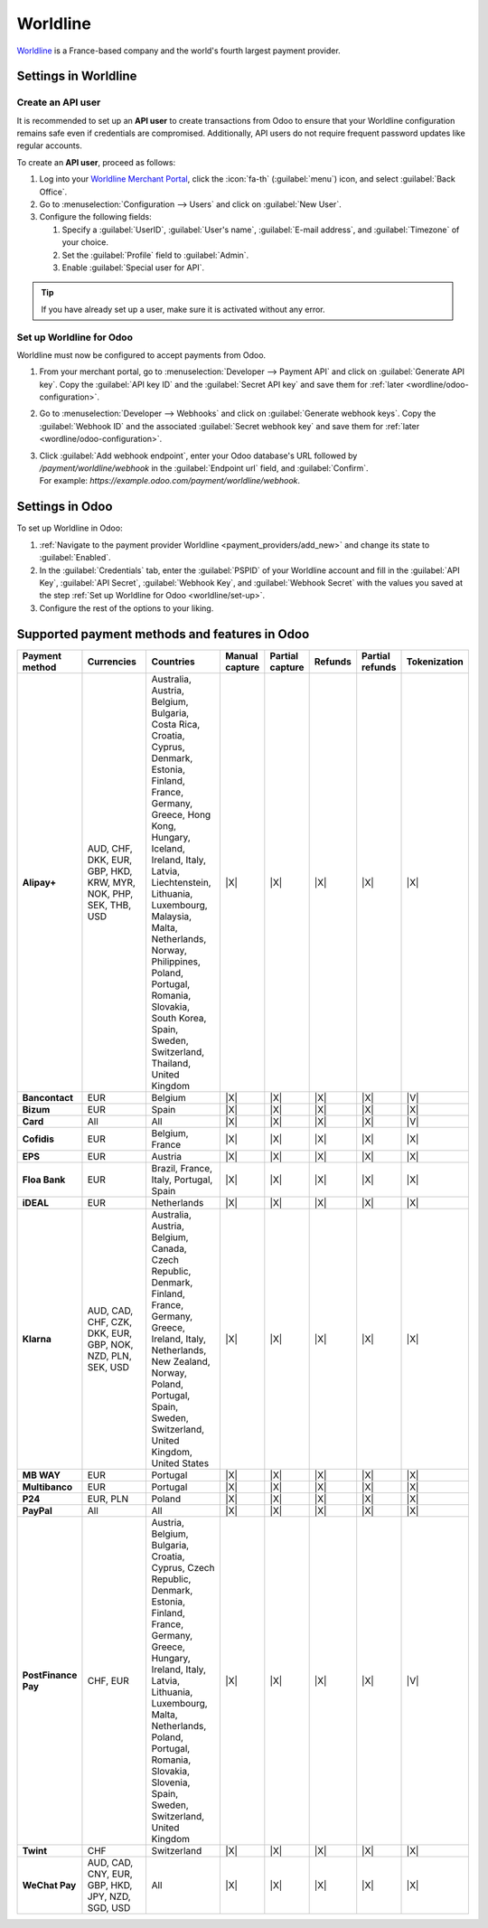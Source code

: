 =========
Worldline
=========

`Worldline <https://worldline.com/>`_ is a France-based company and the world's fourth largest
payment provider.

Settings in Worldline
=====================

.. _worldline/API-user:

Create an API user
------------------

It is recommended to set up an **API user** to create transactions from Odoo to ensure that your
Worldline configuration remains safe even if credentials are compromised. Additionally, API users do
not require frequent password updates like regular accounts.

To create an **API user**, proceed as follows:

#. Log into your `Worldline Merchant Portal <https://merchant-portal.preprod.worldline-solutions.com/dashboard>`_,
   click the :icon:`fa-th` (:guilabel:`menu`) icon, and select :guilabel:`Back Office`.
#. Go to :menuselection:`Configuration --> Users` and click on :guilabel:`New User`.
#. Configure the following fields:

   #. Specify a :guilabel:`UserID`, :guilabel:`User's name`, :guilabel:`E-mail address`, and
      :guilabel:`Timezone` of your choice.
   #. Set the :guilabel:`Profile` field to :guilabel:`Admin`.
   #. Enable :guilabel:`Special user for API`.

.. tip::
   If you have already set up a user, make sure it is activated without any error.

.. _worldline/set-up:

Set up Worldline for Odoo
-------------------------

Worldline must now be configured to accept payments from Odoo.

#. From your merchant portal, go to :menuselection:`Developer --> Payment API` and click on
   :guilabel:`Generate API key`. Copy the :guilabel:`API key ID` and the :guilabel:`Secret API key`
   and save them for :ref:`later <wordline/odoo-configuration>`.
#. Go to :menuselection:`Developer --> Webhooks` and click on :guilabel:`Generate webhook keys`.
   Copy the :guilabel:`Webhook ID` and the associated :guilabel:`Secret webhook key` and
   save them for :ref:`later <wordline/odoo-configuration>`.
#. | Click :guilabel:`Add webhook endpoint`, enter your Odoo database's URL followed by
     `/payment/worldline/webhook` in the :guilabel:`Endpoint url` field, and :guilabel:`Confirm`.
   | For example: `https://example.odoo.com/payment/worldline/webhook`.

.. _wordline/odoo-configuration:

Settings in Odoo
================

To set up Worldline in Odoo:

#. :ref:`Navigate to the payment provider Worldline <payment_providers/add_new>` and change its
   state to :guilabel:`Enabled`.
#. In the :guilabel:`Credentials` tab, enter the :guilabel:`PSPID` of your Worldline account and
   fill in the :guilabel:`API Key`, :guilabel:`API Secret`, :guilabel:`Webhook Key`, and
   :guilabel:`Webhook Secret` with the values you saved at the step :ref:`Set up Worldline for
   Odoo <worldline/set-up>`.
#. Configure the rest of the options to your liking.

.. seealso::
   :doc:`../payment_providers`

Supported payment methods and features in Odoo
==============================================

.. |V| replace:: :icon:`fa-check`
.. |X| replace:: :icon:`fa-times`

.. list-table::
   :header-rows: 1
   :stub-columns: 1
   :widths: 10 25 25 8 8 8 8 8

   * - Payment method
     - Currencies
     - Countries
     - Manual capture
     - Partial capture
     - Refunds
     - Partial refunds
     - Tokenization
   * - Alipay+
     - AUD, CHF, DKK, EUR, GBP, HKD, KRW, MYR, NOK, PHP, SEK, THB, USD
     - Australia, Austria, Belgium, Bulgaria, Costa Rica, Croatia, Cyprus, Denmark, Estonia,
       Finland, France, Germany, Greece, Hong Kong, Hungary, Iceland, Ireland, Italy, Latvia,
       Liechtenstein, Lithuania, Luxembourg, Malaysia, Malta, Netherlands, Norway, Philippines,
       Poland, Portugal, Romania, Slovakia, South Korea, Spain, Sweden, Switzerland, Thailand,
       United Kingdom
     - |X|
     - |X|
     - |X|
     - |X|
     - |X|
   * - Bancontact
     - EUR
     - Belgium
     - |X|
     - |X|
     - |X|
     - |X|
     - |V|
   * - Bizum
     - EUR
     - Spain
     - |X|
     - |X|
     - |X|
     - |X|
     - |X|
   * - Card
     - All
     - All
     - |X|
     - |X|
     - |X|
     - |X|
     - |V|
   * - Cofidis
     - EUR
     - Belgium, France
     - |X|
     - |X|
     - |X|
     - |X|
     - |X|
   * - EPS
     - EUR
     - Austria
     - |X|
     - |X|
     - |X|
     - |X|
     - |X|
   * - Floa Bank
     - EUR
     - Brazil, France, Italy, Portugal, Spain
     - |X|
     - |X|
     - |X|
     - |X|
     - |X|
   * - iDEAL
     - EUR
     - Netherlands
     - |X|
     - |X|
     - |X|
     - |X|
     - |X|
   * - Klarna
     - AUD, CAD, CHF, CZK, DKK, EUR, GBP, NOK, NZD, PLN, SEK, USD
     - Australia, Austria, Belgium, Canada, Czech Republic, Denmark, Finland, France, Germany,
       Greece, Ireland, Italy, Netherlands, New Zealand, Norway, Poland, Portugal, Spain, Sweden,
       Switzerland, United Kingdom, United States
     - |X|
     - |X|
     - |X|
     - |X|
     - |X|
   * - MB WAY
     - EUR
     - Portugal
     - |X|
     - |X|
     - |X|
     - |X|
     - |X|
   * - Multibanco
     - EUR
     - Portugal
     - |X|
     - |X|
     - |X|
     - |X|
     - |X|
   * - P24
     - EUR, PLN
     - Poland
     - |X|
     - |X|
     - |X|
     - |X|
     - |X|
   * - PayPal
     - All
     - All
     - |X|
     - |X|
     - |X|
     - |X|
     - |X|
   * - PostFinance Pay
     - CHF, EUR
     - Austria, Belgium, Bulgaria, Croatia, Cyprus, Czech Republic, Denmark, Estonia, Finland,
       France, Germany, Greece, Hungary, Ireland, Italy, Latvia, Lithuania, Luxembourg, Malta,
       Netherlands, Poland, Portugal, Romania, Slovakia, Slovenia, Spain, Sweden, Switzerland,
       United Kingdom
     - |X|
     - |X|
     - |X|
     - |X|
     - |V|
   * - Twint
     - CHF
     - Switzerland
     - |X|
     - |X|
     - |X|
     - |X|
     - |X|
   * - WeChat Pay
     - AUD, CAD, CNY, EUR, GBP, HKD, JPY, NZD, SGD, USD
     - All
     - |X|
     - |X|
     - |X|
     - |X|
     - |X|
